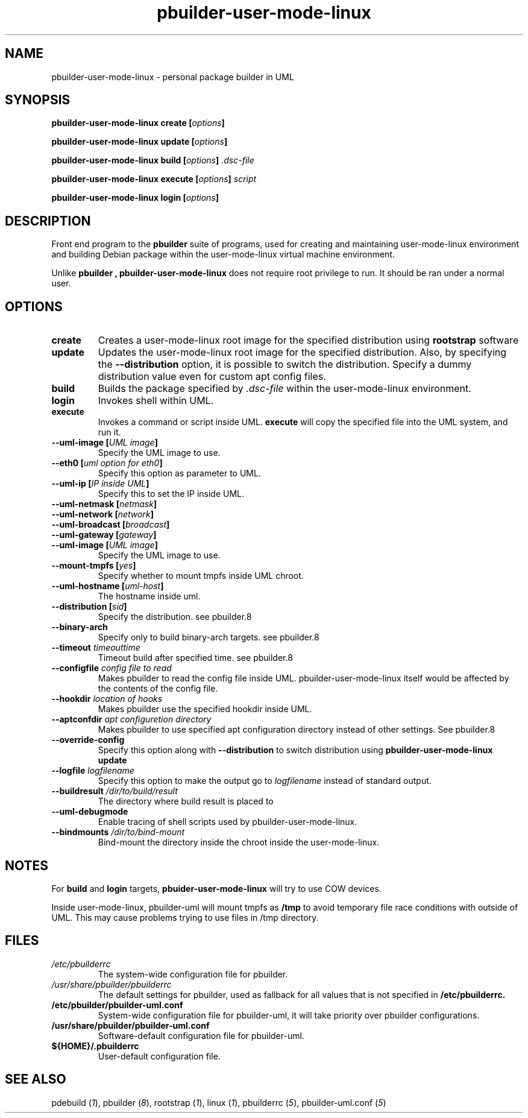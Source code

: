 .TH "pbuilder-user-mode-linux" 1 "2002 Sep 17" "Debian" "pbuilder"
.SH NAME
pbuilder-user-mode-linux \- personal package builder in UML
.SH SYNOPSIS
.BI "pbuilder-user-mode-linux create [" "options" "]"
.PP
.BI "pbuilder-user-mode-linux update [" "options" "]"
.PP
.BI "pbuilder-user-mode-linux build [" "options" "] " ".dsc-file"
.PP
.BI "pbuilder-user-mode-linux execute [" "options" "] " "script"
.PP
.BI "pbuilder-user-mode-linux login [" "options" "]"
.SH DESCRIPTION
Front end program to the 
.B "pbuilder"
suite of programs, used for creating and maintaining user-mode-linux environment
and building Debian package within the user-mode-linux virtual machine 
environment.

Unlike 
.B "pbuilder", 
.B "pbuilder-user-mode-linux"
does not require root privilege to run.
It should be ran under a normal user.

.SH "OPTIONS"
.TP
.B "create"
Creates a user-mode-linux root image 
for the specified distribution using 
.B rootstrap
software

.TP
.B "update"
Updates the 
user-mode-linux root image
for the specified distribution.
Also, by specifying the 
.B "--distribution"
option, it is possible to switch the distribution.
Specify a dummy distribution value 
even for custom apt config files.

.TP
.B "build"
Builds the package specified by
.I ".dsc-file"
within the user-mode-linux environment.

.TP
.B "login"
Invokes shell within UML.

.TP
.B "execute"
Invokes a command or script inside UML.
.B "execute"
will copy the specified file into the UML system,
and run it.

.TP
.BI "--uml-image [" "UML image" "]"
Specify the UML image to use.

.TP
.BI "--eth0 [" "uml option for eth0" "]"
Specify this option as parameter to UML.

.TP
.BI "--uml-ip [" "IP inside UML" "]"
Specify this to set the IP inside UML.

.TP
.BI "--uml-netmask [" "netmask" "]"
.TP
.BI "--uml-network [" "network" "]"
.TP
.BI "--uml-broadcast [" "broadcast" "]"
.TP
.BI "--uml-gateway [" "gateway" "]"
.TP
.BI "--uml-image [" "UML image" "]"
Specify the UML image to use.

.TP
.BI "--mount-tmpfs [" "yes" "]"
Specify whether to mount tmpfs inside UML chroot.

.TP
.BI "--uml-hostname [" "uml-host" "]"
The hostname inside uml.

.TP
.BI "--distribution [" "sid" "]"
Specify the distribution.
see pbuilder.8

.TP
.BI "--binary-arch"
Specify only to build binary-arch targets.
see pbuilder.8

.TP
.BI "--timeout " "timeouttime"
Timeout build after specified time.
see pbuilder.8

.TP
.BI "--configfile " "config file to read"
Makes pbuilder to read the config file inside UML.
pbuilder-user-mode-linux itself would be affected by the contents of the 
config file.

.TP
.BI "--hookdir " "location of hooks"
Makes pbuilder use the specified hookdir inside UML.

.TP
.BI "--aptconfdir " "apt configuretion directory"
Makes pbuilder to use specified apt configuration directory instead of 
other settings. See pbuilder.8

.TP 
.BI "--override-config"
Specify this option along with
.B --distribution 
to switch distribution using 
.B "pbuilder-user-mode-linux update"

.TP 
.BI "--logfile " "logfilename"
Specify this option to make the output go to 
.I logfilename
instead of standard output.

.TP 
.BI "--buildresult " "/dir/to/build/result"
The directory where build result is placed to

.TP
.BI "--uml-debugmode"
Enable tracing of shell scripts used by pbuilder-user-mode-linux.

.TP 
.BI "--bindmounts " "/dir/to/bind-mount"
Bind-mount the directory inside the chroot inside the user-mode-linux.

.SH "NOTES"
For 
.B build
and
.B login
targets, 
.B pbuider-user-mode-linux
will try to use COW devices.

Inside user-mode-linux, pbuilder-uml will mount 
tmpfs as 
.B /tmp
to avoid temporary file race conditions with outside of UML.
This may cause problems trying to use files in /tmp directory.

.SH "FILES"
.TP
.I "/etc/pbuilderrc"
The system-wide configuration file for pbuilder.
.TP
.I "/usr/share/pbuilder/pbuilderrc"
The default settings for pbuilder, used as fallback for all 
values that is not specified in
.B "/etc/pbuilderrc."
.TP
.B "/etc/pbuilder/pbuilder-uml.conf"
System-wide configuration file for pbuilder-uml, 
it will take priority over pbuilder configurations.
.TP
.B "/usr/share/pbuilder/pbuilder-uml.conf"
Software-default configuration file for pbuilder-uml.
.TP
.B "${HOME}/.pbuilderrc"
User-default configuration file.
.SH "SEE ALSO"
.RI "pdebuild (" 1 "), "
.RI "pbuilder (" 8 "), "
.RI "rootstrap (" 1 "), "
.RI "linux (" 1 "), "
.RI "pbuilderrc (" 5 "), "
.RI "pbuilder-uml.conf (" 5 ") "



